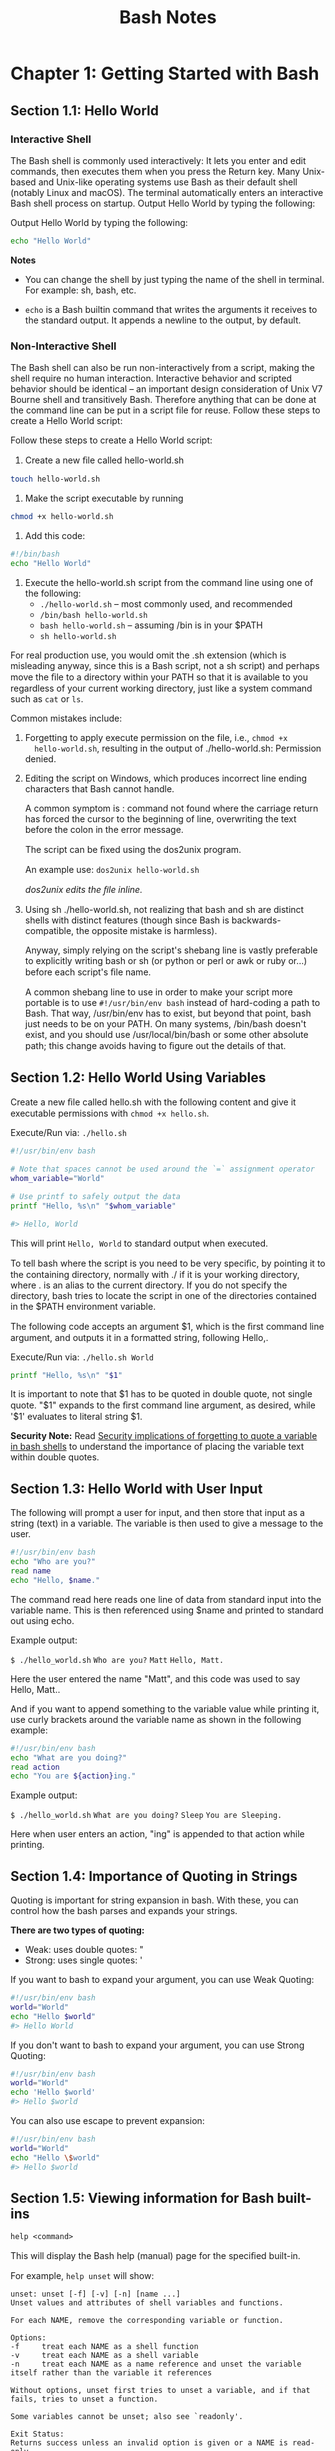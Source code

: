 #+STARTUP: showeverything
#+title: Bash Notes

* Chapter 1: Getting Started with Bash

** Section 1.1: Hello World

*** Interactive Shell
    
    The Bash shell is commonly used interactively: It lets you enter and edit
    commands, then executes them when you press the Return key. Many Unix-based
    and Unix-like operating systems use Bash as their default shell (notably
    Linux and macOS). The terminal automatically enters an interactive Bash
    shell process on startup. Output Hello World by typing the following:

    Output Hello World by typing the following:

#+begin_src bash
  echo "Hello World"
#+end_src

*Notes*

    * You can change the shell by just typing the name of the shell in terminal.
      For example: sh, bash, etc.

    * ~echo~ is a Bash builtin command that writes the arguments it receives
      to the standard output. It appends a newline to the output, by default.

*** Non-Interactive Shell

    The Bash shell can also be run non-interactively from a script, making the
    shell require no human interaction. Interactive behavior and scripted
    behavior should be identical – an important design consideration of Unix V7
    Bourne shell and transitively Bash. Therefore anything that can be done at
    the command line can be put in a script file for reuse. Follow these steps to
    create a Hello World script:

    Follow these steps to create a Hello World script: 

    1. Create a new ﬁle called hello-world.sh
#+begin_src bash
touch hello-world.sh
#+end_src

    2. Make the script executable by running 
#+begin_src bash
chmod +x hello-world.sh
#+end_src

    3. Add this code:
#+begin_src bash
#!/bin/bash 
echo "Hello World"
#+end_src

    4. Execute the hello-world.sh script from the command line using one of the
       following:
       * ~./hello-world.sh~ – most commonly used, and recommended
       * ~/bin/bash hello-world.sh~
       * ~bash hello-world.sh~ – assuming /bin is in your $PATH
       * ~sh hello-world.sh~

    For real production use, you would omit the .sh extension (which is
    misleading anyway, since this is a Bash script, not a sh script) and perhaps
    move the ﬁle to a directory within your PATH so that it is available to you
    regardless of your current working directory, just like a system command
    such as ~cat~ or ~ls~.

    Common mistakes include:

    1. Forgetting to apply execute permission on the file, i.e., ~chmod +x
       hello-world.sh~, resulting in the output of ./hello-world.sh: Permission
       denied.

    2. Editing the script on Windows, which produces incorrect line ending
       characters that Bash cannot handle. 

       A common symptom is : command not found where the carriage return has forced the cursor to the beginning of
       line, overwriting the text before the colon in the error message. 

       The script can be ﬁxed using the dos2unix program. 

       An example use: ~dos2unix hello-world.sh~

       /dos2unix edits the ﬁle inline./

    3. Using sh ./hello-world.sh, not realizing that bash and sh are distinct
       shells with distinct features (though since Bash is backwards-compatible,
       the opposite mistake is harmless).

       Anyway, simply relying on the script's shebang line is vastly preferable
       to explicitly writing bash or sh (or python or perl or awk or ruby or...)
       before each script's ﬁle name.

       A common shebang line to use in order to make your script more portable
       is to use ~#!/usr/bin/env bash~ instead of hard-coding a path to Bash. That
       way, /usr/bin/env has to exist, but beyond that point, bash just needs to
       be on your PATH. On many systems, /bin/bash doesn't exist, and you should
       use /usr/local/bin/bash or some other absolute path; this change avoids
       having to ﬁgure out the details of that.
       
** Section 1.2: Hello World Using Variables
   
   Create a new ﬁle called hello.sh with the following content and give it
   executable permissions with ~chmod +x hello.sh~.

   Execute/Run via: ~./hello.sh~

#+begin_src bash
#!/usr/bin/env bash 

# Note that spaces cannot be used around the `=` assignment operator 
whom_variable="World" 

# Use printf to safely output the data 
printf "Hello, %s\n" "$whom_variable" 

#> Hello, World
#+end_src

    This will print ~Hello, World~ to standard output when executed. 

    To tell bash where the script is you need to be very speciﬁc, by pointing it
    to the containing directory, normally with ./ if it is your working
    directory, where . is an alias to the current directory. If you do not
    specify the directory, bash tries to locate the script in one of the
    directories contained in the $PATH environment variable. 

    The following code accepts an argument $1, which is the ﬁrst command line
    argument, and outputs it in a formatted string, following Hello,.

    Execute/Run via: ~./hello.sh World~

#+begin_src bash
printf "Hello, %s\n" "$1"
#+end_src

    It is important to note that $1 has to be quoted in double quote, not single
    quote. "$1" expands to the ﬁrst command line argument, as desired, while
    '$1' evaluates to literal string $1.

    *Security Note:*
     Read [[https://unix.stackexchange.com/questions/171346/security-implications-of-forgetting-to-quote-a-variable-in-bash-posix-shells][Security implications of forgetting to quote a variable in bash shells]]
     to understand the importance of placing the variable text within double
     quotes.

** Section 1.3: Hello World with User Input

   The following will prompt a user for input, and then store that input as a
   string (text) in a variable. The variable is then used to give a message to
   the user.

#+begin_src bash
#!/usr/bin/env bash 
echo "Who are you?" 
read name 
echo "Hello, $name."
#+end_src

   The command read here reads one line of data from standard input into the
   variable name. This is then referenced using $name and printed to standard
   out using echo. 

   Example output:

   ~$ ./hello_world.sh~
   ~Who are you?~
   ~Matt~
   ~Hello, Matt.~

   Here the user entered the name "Matt", and this code was used to say Hello,
   Matt..

   And if you want to append something to the variable value while printing it,
   use curly brackets around the variable name as shown in the following
   example:

#+begin_src bash
#!/usr/bin/env bash 
echo "What are you doing?" 
read action 
echo "You are ${action}ing."
#+end_src

   Example output: 
   
   ~$ ./hello_world.sh~
   ~What are you doing?~
   ~Sleep~
   ~You are Sleeping.~

   Here when user enters an action, "ing" is appended to that action while
   printing.

** Section 1.4: Importance of Quoting in Strings

   Quoting is important for string expansion in bash. With these, you can
   control how the bash parses and expands your strings. 

   *There are two types of quoting:*

   * Weak: uses double quotes: "
   * Strong: uses single quotes: '

   If you want to bash to expand your argument, you can use Weak Quoting:

#+begin_src bash
#!/usr/bin/env bash 
world="World" 
echo "Hello $world"
#> Hello World
#+end_src

   If you don't want to bash to expand your argument, you can use Strong Quoting:

#+begin_src bash
#!/usr/bin/env bash 
world="World" 
echo 'Hello $world'
#> Hello $world
#+end_src
   
   You can also use escape to prevent expansion:

#+begin_src bash
#!/usr/bin/env bash 
world="World" 
echo "Hello \$world" 
#> Hello $world
#+end_src
   
** Section 1.5: Viewing information for Bash built-ins

   ~help <command>~

   This will display the Bash help (manual) page for the speciﬁed built-in. 

   For example, ~help unset~ will show:

#+begin_src
unset: unset [-f] [-v] [-n] [name ...] 
Unset values and attributes of shell variables and functions. 

For each NAME, remove the corresponding variable or function. 

Options: 
-f     treat each NAME as a shell function 
-v     treat each NAME as a shell variable 
-n     treat each NAME as a name reference and unset the variable itself rather than the variable it references 

Without options, unset first tries to unset a variable, and if that fails, tries to unset a function. 

Some variables cannot be unset; also see `readonly'. 

Exit Status:
Returns success unless an invalid option is given or a NAME is read-only.
#+end_src

To see a list of all built-ins with a short description, use

#+begin_src bash
help -d
#+end_src

** Section 1.6: Hello World in "Debug" mode

#+begin_src bash
$ cat hello.sh 
#!/bin/bash 
echo "Hello World" 
$ bash -x hello.sh 
+ echo Hello World 
Hello World
#+end_src

   The -x argument enables you to walk through each line in the script. One good example is here:

#+begin_src bash
$ cat hello.sh 
#!/bin/bash
echo "Hello World\n"

adding_string_to_number="s" 
v=$(expr 5 + $adding_string_to_number)
#+end_src

    ~$ ./hello.sh~
    ~Hello World~

    ~expr: non-integer argument~

    The above prompted error is not enough to trace the script; however, using
    the following way gives you a better sense where to look for the error in
    the script.

#+begin_src bash
$ bash -x hello.sh 
+ echo Hello World\n 
Hello World 

+ adding_string_to_number=s 
+ expr 5 + s 
expr: non-integer argument 
+ v=
#+end_src

** Section 1.7: Handling Named Arguments

#+begin_src bash
#!/bin/bash
deploy=false
uglify=false

while (( "$#" > 1 ))
do case "$1" in
       --deploy) deploy="$2";;
       --uglify) uglify="$2";;
       *) break;
   esac; shift 2
done

$deploy && echo "will deploy... deploy = $deploy"
$uglify && echo "will uglify... uglify = $uglify"

# how to run
# chmod +x script.sh
# ./script.sh --deploy true --uglify false
#+end_src
